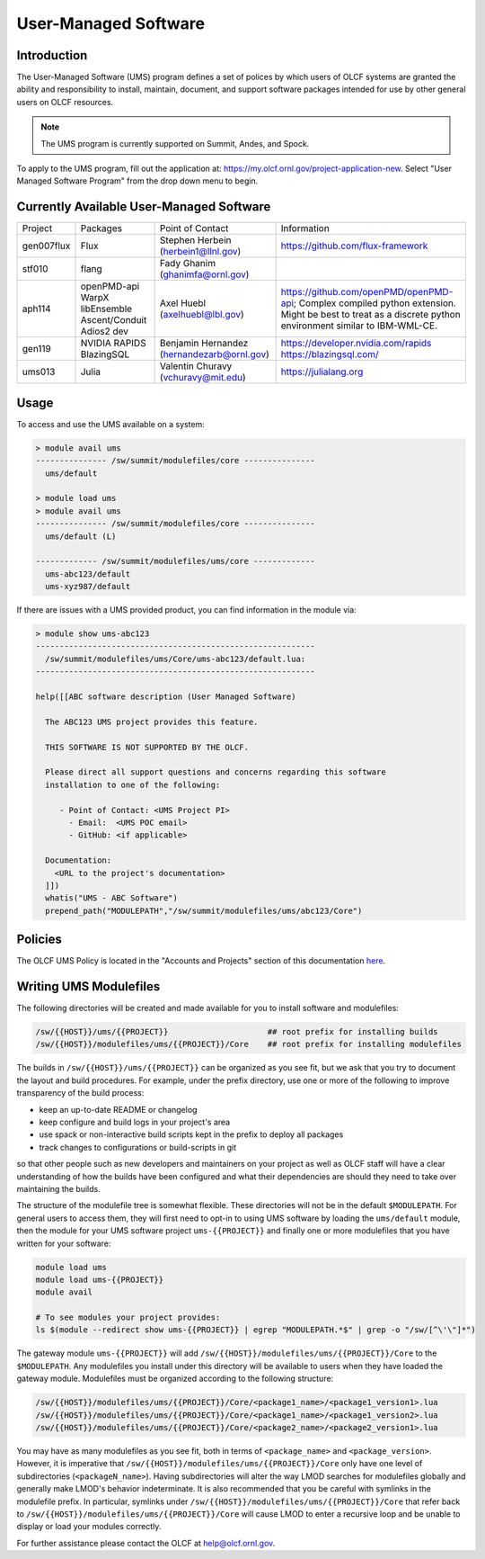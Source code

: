 .. _UMS:

######################
User-Managed Software
######################

Introduction
------------

The User-Managed Software (UMS) program defines a set of polices by which users of OLCF
systems are granted the ability and responsibility to install, maintain, document, and support 
software packages intended for use by other general users on OLCF resources.

.. note::

  The UMS program is currently supported on Summit, Andes, and Spock.

To apply to the UMS program, fill out the application at: 
`https://my.olcf.ornl.gov/project-application-new <https://my.olcf.ornl.gov/project-application-new>`_.
Select "User Managed Software Program" from the drop down menu to begin. 

Currently Available User-Managed Software
-----------------------------------------

+------------+----------------+--------------------------------------------+--------------------------------------------------------------------------------+
| Project    | Packages       | Point of Contact                           | Information                                                                    |
+------------+----------------+--------------------------------------------+--------------------------------------------------------------------------------+
| gen007flux | Flux           | Stephen Herbein (herbein1@llnl.gov)        | https://github.com/flux-framework                                              |
+------------+----------------+--------------------------------------------+--------------------------------------------------------------------------------+
| stf010     | flang          | Fady Ghanim (ghanimfa@ornl.gov)            |                                                                                |
+------------+----------------+--------------------------------------------+--------------------------------------------------------------------------------+
| aph114     | openPMD-api    | Axel Huebl (axelhuebl@lbl.gov)             | https://github.com/openPMD/openPMD-api; Complex compiled python extension.     |
|            | WarpX          |                                            | Might be best to treat as a discrete python environment similar to IBM-WML-CE. |
|            | libEnsemble    |                                            |                                                                                |
|            | Ascent/Conduit |                                            |                                                                                |
|            | Adios2 dev     |                                            |                                                                                |
+------------+----------------+--------------------------------------------+--------------------------------------------------------------------------------+
| gen119     | NVIDIA RAPIDS  | Benjamin Hernandez (hernandezarb@ornl.gov) | https://developer.nvidia.com/rapids                                            |
|            | BlazingSQL     |                                            | https://blazingsql.com/                                                        |
+------------+----------------+--------------------------------------------+--------------------------------------------------------------------------------+
| ums013     | Julia          | Valentin Churavy  (vchuravy@mit.edu)       | https://julialang.org                                                          |
+------------+----------------+--------------------------------------------+--------------------------------------------------------------------------------+

Usage
-----

To access and use the UMS available on a system:

.. code::

  > module avail ums
  --------------- /sw/summit/modulefiles/core ---------------
    ums/default

  > module load ums
  > module avail ums
  --------------- /sw/summit/modulefiles/core ---------------
    ums/default (L)

  ------------- /sw/summit/modulefiles/ums/core -------------
    ums-abc123/default
    ums-xyz987/default

If there are issues with a UMS provided product, you can find information in the module via:

.. code::

  > module show ums-abc123
  -----------------------------------------------------------
    /sw/summit/modulefiles/ums/Core/ums-abc123/default.lua:
  -----------------------------------------------------------

  help([[ABC software description (User Managed Software)

    The ABC123 UMS project provides this feature.

    THIS SOFTWARE IS NOT SUPPORTED BY THE OLCF.

    Please direct all support questions and concerns regarding this software
    installation to one of the following:

       - Point of Contact: <UMS Project PI>
         - Email:  <UMS POC email>
         - GitHub: <if applicable>

    Documentation:
      <URL to the project's documentation>
    ]])
    whatis("UMS - ABC Software")
    prepend_path("MODULEPATH","/sw/summit/modulefiles/ums/abc123/Core")

Policies
--------

The OLCF UMS Policy is located in the "Accounts and Projects" section of this documentation
`here </accounts/olcf_policy_guide.html#user-managed-software-policy>`_.

Writing UMS Modulefiles
-----------------------

The following directories will be created and made available for you to install software and modulefiles:

.. code::

  /sw/{{HOST}}/ums/{{PROJECT}}                     ## root prefix for installing builds
  /sw/{{HOST}}/modulefiles/ums/{{PROJECT}}/Core    ## root prefix for installing modulefiles

The builds in ``/sw/{{HOST}}/ums/{{PROJECT}}`` can be organized as you see fit, but we ask that you try to 
document the layout and build procedures. For example, under the prefix directory, use one or more of the 
following to improve transparency of the build process:

- keep an up-to-date README or changelog
- keep configure and build logs in your project's area
- use spack or non-interactive build scripts kept in the prefix to deploy all packages
- track changes to configurations or build-scripts in git

so that other people such as new developers and maintainers on your project as well as OLCF staff will have 
a clear understanding of how the builds have been configured and what their dependencies are should 
they need to take over maintaining the builds.

The structure of the modulefile tree is somewhat flexible. These directories will not be in the default 
``$MODULEPATH``. For general users to access them, they will first need to opt-in to using UMS software by loading 
the ``ums/default`` module, then the module for your UMS software project ``ums-{{PROJECT}}`` and finally one or 
more modulefiles that you have written for your software:

.. code::

  module load ums
  module load ums-{{PROJECT}}
  module avail

  # To see modules your project provides:
  ls $(module --redirect show ums-{{PROJECT}} | egrep "MODULEPATH.*$" | grep -o "/sw/[^\'\"]*")

The gateway module ``ums-{{PROJECT}}`` will add ``/sw/{{HOST}}/modulefiles/ums/{{PROJECT}}/Core`` to the
``$MODULEPATH``. Any modulefiles you install under this directory will be available to users when they have 
loaded the gateway module. Modulefiles must be organized according to the following structure:

.. code::

  /sw/{{HOST}}/modulefiles/ums/{{PROJECT}}/Core/<package1_name>/<package1_version1>.lua
  /sw/{{HOST}}/modulefiles/ums/{{PROJECT}}/Core/<package1_name>/<package1_version2>.lua
  /sw/{{HOST}}/modulefiles/ums/{{PROJECT}}/Core/<package2_name>/<package2_version1>.lua

You may have as many modulefiles as you see fit, both in terms of ``<package_name>`` and ``<package_version>``. 
However, it is imperative that ``/sw/{{HOST}}/modulefiles/ums/{{PROJECT}}/Core`` only have one level of 
subdirectories (``<packageN_name>``). Having subdirectories will alter the way LMOD searches for modulefiles 
globally and generally make LMOD's behavior indeterminate. It is also recommended that you be careful with 
symlinks in the modulefile prefix. In particular, symlinks under ``/sw/{{HOST}}/modulefiles/ums/{{PROJECT}}/Core`` 
that refer back to ``/sw/{{HOST}}/modulefiles/ums/{{PROJECT}}/Core`` will cause LMOD to enter a recursive 
loop and be unable to display or load your modules correctly.

.. 
  If you want to expand the pilot to other machines, let us know and we can create corresponding directories 
  under ``/sw/{andes,...}``. UA organizes software per-hostname rather than per-architecture 
  and we discourage sharing builds between different machines.
  Even though the architecture may be the same for multiple hosts, these hosts generally go through 
  upgrades and changes to key dependency libraries at different times; or they may have different resource 
  managers; or applications may require different static configuration files between hosts. It saves us the 
  trouble of having to deal with incompatibilities in shared software when the environment between two 
  machines diverges.

For further assistance please contact the OLCF at help@olcf.ornl.gov.
